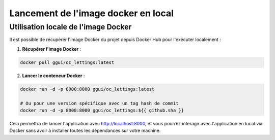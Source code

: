 Lancement de l'image docker en local
====================================

Utilisation locale de l'image Docker
------------------------------------

Il est possible de récupérer l'image Docker du projet depuis Docker Hub pour l'exécuter localement :

1. **Récupérer l'image Docker** :

.. code-block:: bash

   docker pull ggui/oc_lettings:latest

2. **Lancer le conteneur Docker** :

.. code-block:: bash

   docker run -d -p 8000:8000 ggui/oc_lettings:latest

   # Ou pour une version spécifique avec un tag hash de commit
   docker run -d -p 8000:8000 ggui/oc_lettings:${{ github.sha }}

Cela permettra de lancer l'application avec http://localhost:8000, et vous pourrez interagir avec l'application en local via Docker sans avoir à installer toutes les dépendances sur votre machine.
